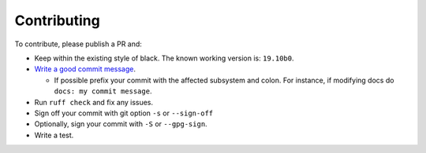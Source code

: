 Contributing
-------------------

To contribute, please publish a PR and:

- Keep within the existing style of black. The known working version is: ``19.10b0``.
- `Write a good commit message <https://www.freecodecamp.org/news/writing-good-commit-messages-a-practical-guide/>`_.

  - If possible prefix your commit with the affected subsystem and colon. For instance, if modifying docs do ``docs: my commit message``.

- Run ``ruff check`` and fix any issues.
- Sign off your commit with git option ``-s`` or ``--sign-off``
- Optionally, sign your commit with ``-S`` or ``--gpg-sign``.
- Write a test.

